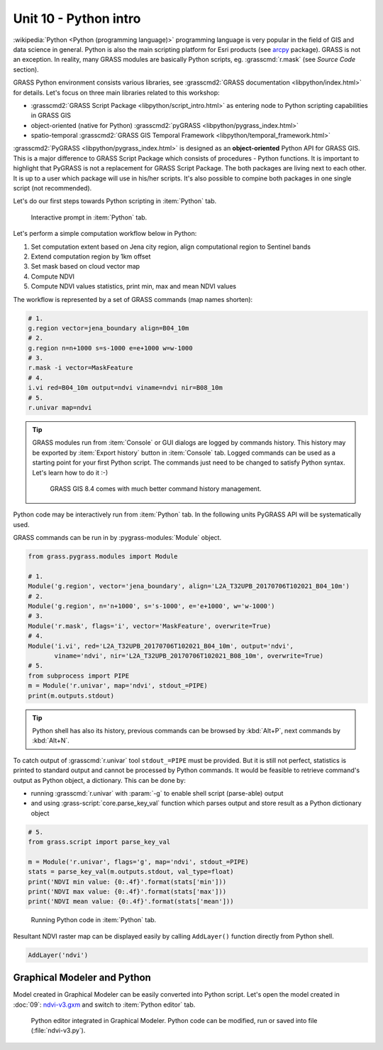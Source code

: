 Unit 10 - Python intro
======================

:wikipedia:`Python <Python (programming language)>` programming
language is very popular in the field of GIS and data science in
general. Python is also the main scripting platform for Esri products
(see `arcpy
<http://pro.arcgis.com/en/pro-app/arcpy/get-started/what-is-arcpy-.htm>`__
package). GRASS is not an exception. In reality, many GRASS modules
are basically Python scripts, eg. :grasscmd:`r.mask` (see *Source
Code* section).

GRASS Python environment consists various libraries, see
:grasscmd2:`GRASS documentation <libpython/index.html>` for
details. Let's focus on three main libraries related to this workshop:

* :grasscmd2:`GRASS Script Package <libpython/script_intro.html>`
  as entering node to Python scripting capabilities in GRASS GIS
* object-oriented (native for Python) :grasscmd2:`pyGRASS
  <libpython/pygrass_index.html>`
* spatio-temporal :grasscmd2:`GRASS GIS Temporal Framework
  <libpython/temporal_framework.html>`

:grasscmd2:`PyGRASS <libpython/pygrass_index.html>` is designed as an
**object-oriented** Python API for GRASS GIS. This is a major
difference to GRASS Script Package which consists of procedures - Python
functions. It is important to highlight that PyGRASS is not a
replacement for GRASS Script Package. The both packages are living
next to each other. It is up to a user which package will use in
his/her scripts. It's also possible to compine both packages in one
single script (not recommended).
  
Let's do our first steps towards Python scripting in :item:`Python`
tab.

.. figure:: ../images/units/10/layer-manager-python.png
   :class: middle
           
   Interactive prompt in :item:`Python` tab.
            
Let's perform a simple computation workflow below in Python:

#. Set computation extent based on Jena city region, align
   computational region to Sentinel bands
#. Extend computation region by 1km offset
#. Set mask based on cloud vector map
#. Compute NDVI
#. Compute NDVI values statistics, print min, max and mean NDVI values

The workflow is represented by a set of GRASS commands (map names shorten):

.. code-block:: bash

   # 1.
   g.region vector=jena_boundary align=B04_10m
   # 2.
   g.region n=n+1000 s=s-1000 e=e+1000 w=w-1000             
   # 3.
   r.mask -i vector=MaskFeature
   # 4.
   i.vi red=B04_10m output=ndvi viname=ndvi nir=B08_10m             
   # 5.
   r.univar map=ndvi

.. tip:: GRASS modules run from :item:`Console` or GUI dialogs are
   logged by commands history. This history may be exported by
   :item:`Export history` button in :item:`Console` tab. Logged
   commands can be used as a starting point for your first Python
   script. The commands just need to be changed to satisfy Python
   syntax. Let's learn how to do it :-)

   .. figure:: ../images/units/10/history-panel.png
      :class: large
              
      GRASS GIS 8.4 comes with much better command history management.
            
Python code may be interactively run from :item:`Python` tab. In the
following units PyGRASS API will be systematically used.

.. _python-code:

GRASS commands can be run in by :pygrass-modules:`Module` object.

.. code-block:: python

   from grass.pygrass.modules import Module
   
   # 1.
   Module('g.region', vector='jena_boundary', align='L2A_T32UPB_20170706T102021_B04_10m')
   # 2.
   Module('g.region', n='n+1000', s='s-1000', e='e+1000', w='w-1000')
   # 3.
   Module('r.mask', flags='i', vector='MaskFeature', overwrite=True)
   # 4.
   Module('i.vi', red='L2A_T32UPB_20170706T102021_B04_10m', output='ndvi',
          viname='ndvi', nir='L2A_T32UPB_20170706T102021_B08_10m', overwrite=True)
   # 5.
   from subprocess import PIPE
   m = Module('r.univar', map='ndvi', stdout_=PIPE)
   print(m.outputs.stdout)

.. tip:: Python shell has also its history, previous commands can be browsed by
   :kbd:`Alt+P`, next commands by :kbd:`Alt+N`.

To catch output of :grasscmd:`r.univar` tool ``stdout_=PIPE`` must be
provided. But it is still not perfect, statistics is printed to
standard output and cannot be processed by Python commands. It would
be feasible to retrieve command's output as Python object, a
dictionary. This can be done by:

* running :grasscmd:`r.univar` with :param:`-g` to enable shell script
  (parse-able) output
* and using :grass-script:`core.parse_key_val` function which parses
  output and store result as a Python dictionary object

.. code-block:: python
                
   # 5.
   from grass.script import parse_key_val
   
   m = Module('r.univar', flags='g', map='ndvi', stdout_=PIPE)
   stats = parse_key_val(m.outputs.stdout, val_type=float)
   print('NDVI min value: {0:.4f}'.format(stats['min']))
   print('NDVI max value: {0:.4f}'.format(stats['max']))
   print('NDVI mean value: {0:.4f}'.format(stats['mean']))

.. figure:: ../images/units/10/python-result.png
           
   Running Python code in :item:`Python` tab.

Resultant NDVI raster map can be displayed easily by calling
``AddLayer()`` function directly from Python shell.

.. code-block:: python

   AddLayer('ndvi')                

.. _modeler-python:
            
Graphical Modeler and Python
----------------------------

Model created in Graphical Modeler can be easily converted into Python
script. Let's open the model created in :doc:`09`: `ndvi-v3.gxm
<../_static/models/ndvi-v3.gxm>`__ and switch to :item:`Python editor`
tab.

.. figure:: ../images/units/10/model-python-editor.png
   :class: large
   
   Python editor integrated in Graphical Modeler. Python code can be
   modified, run or saved into file (:file:`ndvi-v3.py`).
